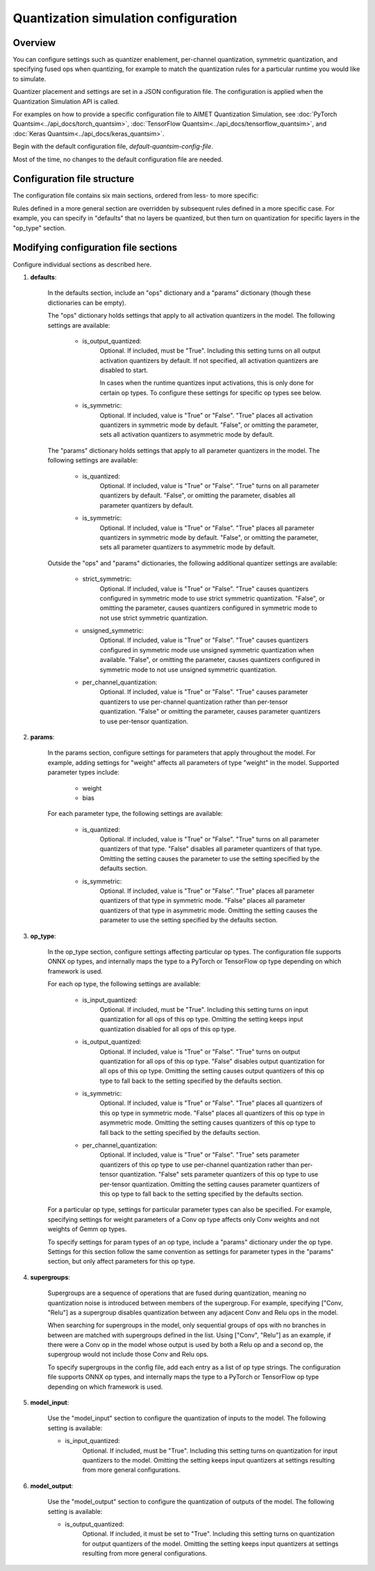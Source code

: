 .. _ug-quantsim-config:

#####################################
Quantization simulation configuration
#####################################

Overview
========

You can configure settings such as quantizer enablement, per-channel quantization, symmetric quantization, and specifying fused ops when quantizing, for example to match the quantization rules for a particular runtime you would like to simulate.

Quantizer placement and settings are set in a JSON configuration file. The configuration is applied when the Quantization Simulation API is called.

For examples on how to provide a specific configuration file to AIMET Quantization Simulation,
see :doc:`PyTorch Quantsim<../api_docs/torch_quantsim>`, :doc:`TensorFlow Quantsim<../api_docs/tensorflow_quantsim>`, and :doc:`Keras Quantsim<../api_docs/keras_quantsim>`.

Begin with the default configuration file, `default-quantsim-config-file`.

Most of the time, no changes to the default configuration file are needed.

Configuration file structure
============================

The configuration file contains six main sections, ordered from less- to more specific:

.. image:: ../images/quantsim_config_file.png

Rules defined in a more general section are overridden by subsequent rules defined in a more specific case.
For example, you can specify in "defaults" that no layers be quantized, but then turn on quantization for specific layers in the "op_type" section.

Modifying configuration file sections
=====================================

Configure individual sections as described here.

1. **defaults**:

    .. literalinclude:: ../torch_code_examples/quantsim_config_example.py
       :language: python
       :start-after: # defaults start
       :end-before:  # defaults end

    In the defaults section, include an "ops" dictionary and a "params" dictionary (though these dictionaries can be empty).

    The "ops" dictionary holds settings that apply to all activation quantizers in the model.
    The following settings are available:

        - is_output_quantized:
            Optional. If included, must be "True".
            Including this setting turns on all output activation quantizers by default.
            If not specified, all activation quantizers are disabled to start.

            In cases when the runtime quantizes input activations, this is only done for certain op types.
            To configure these settings for specific op types see below.

        - is_symmetric:
            Optional. If included, value is "True" or "False".
            "True" places all activation quantizers in symmetric mode by default.
            "False", or omitting the parameter, sets all activation quantizers to asymmetric mode by default.

    The "params" dictionary holds settings that apply to all parameter quantizers in the model.
    The following settings are available:

        - is_quantized:
            Optional.  If included, value is "True" or "False".
            "True" turns on all parameter quantizers by default.
            "False", or omitting the parameter, disables all parameter quantizers by default.

        - is_symmetric:
            Optional.  If included, value is "True" or "False".
            "True" places all parameter quantizers in symmetric mode by default.
            "False", or omitting the parameter, sets all parameter quantizers to asymmetric mode by default.

    Outside the "ops" and "params" dictionaries, the following additional quantizer settings are available:

        - strict_symmetric:
            Optional.  If included, value is "True" or "False".
            "True" causes quantizers configured in symmetric mode to use strict symmetric quantization.
            "False", or omitting the parameter, causes quantizers configured in symmetric mode to not use strict symmetric quantization.

        - unsigned_symmetric:
            Optional.  If included, value is "True" or "False".
            "True" causes quantizers configured in symmetric mode use unsigned symmetric quantization when available.
            "False", or omitting the parameter, causes quantizers configured in symmetric mode to not use unsigned symmetric quantization.

        - per_channel_quantization:
            Optional.  If included, value is "True" or "False".
            "True" causes parameter quantizers to use per-channel quantization rather than per-tensor quantization.
            "False" or omitting the parameter, causes parameter quantizers to use per-tensor quantization.

2. **params**:

    .. literalinclude:: ../torch_code_examples/quantsim_config_example.py
       :language: python
       :start-after: # params start
       :end-before:  # params end


    In the params section, configure settings for parameters that apply throughout the model.
    For example, adding settings for "weight" affects all parameters of type "weight" in the model.
    Supported parameter types include:

        - weight
        - bias

    For each parameter type, the following settings are available:

        - is_quantized:
            Optional.  If included, value is "True" or "False".
            "True" turns on all parameter quantizers of that type.
            "False" disables all parameter quantizers of that type.
            Omitting the setting causes the parameter to use the setting specified by the defaults section.

        - is_symmetric:
            Optional.  If included, value is "True" or "False".
            "True" places all parameter quantizers of that type in symmetric mode.
            "False" places all parameter quantizers of that type in asymmetric mode.
            Omitting the setting causes the parameter to use the setting specified by the defaults section.

3. **op_type**:

    .. literalinclude:: ../torch_code_examples/quantsim_config_example.py
       :language: python
       :start-after: # op_type start
       :end-before:  # op_type end

    In the op_type section, configure settings affecting particular op types.
    The configuration file supports ONNX op types, and internally maps the type to a PyTorch or TensorFlow op type depending on which framework is used.

    For each op type, the following settings are available:

        - is_input_quantized:
            Optional. If included, must be "True".
            Including this setting turns on input quantization for all ops of this op type.
            Omitting the setting keeps input quantization disabled for all ops of this op type.

        - is_output_quantized:
            Optional.  If included, value is "True" or "False".
            "True" turns on output quantization for all ops of this op type.
            "False" disables output quantization for all ops of this op type.
            Omitting the setting causes output quantizers of this op type to fall back to the setting specified by the defaults section.

        - is_symmetric:
                Optional.  If included, value is "True" or "False".
                "True" places all quantizers of this op type in symmetric mode.
                "False" places all quantizers of this op type in asymmetric mode.
                Omitting the setting causes quantizers of this op type to fall back to the setting specified by the defaults section.

        - per_channel_quantization:
                Optional.  If included, value is "True" or "False".
                "True" sets parameter quantizers of this op type to use per-channel quantization rather than per-tensor quantization.
                "False" sets parameter quantizers of this op type to use per-tensor quantization.
                Omitting the setting causes parameter quantizers of this op type to fall back to the setting specified by the defaults section.

    For a particular op type, settings for particular parameter types can also be specified.
    For example, specifying settings for weight parameters of a Conv op type affects only Conv weights and not weights of Gemm op types.

    To specify settings for param types of an op type, include a "params" dictionary under the op type.
    Settings for this section follow the same convention as settings for parameter types in the "params" section, but only affect parameters for this op type.

4. **supergroups**:

    .. literalinclude:: ../torch_code_examples/quantsim_config_example.py
       :language: python
       :start-after: # supergroups start
       :end-before:  # supergroups end

    Supergroups are a sequence of operations that are fused during quantization, meaning no quantization noise is introduced between members of the supergroup.
    For example, specifying ["Conv, "Relu"] as a supergroup disables quantization between any adjacent Conv and Relu ops in the model.

    When searching for supergroups in the model, only sequential groups of ops with no branches in between are matched with supergroups defined in the list.
    Using ["Conv", "Relu"] as an example, if there were a Conv op in the model whose output is used by both a Relu op and a second op, the supergroup would not include those Conv and Relu ops.

    To specify supergroups in the config file, add each entry as a list of op type strings.
    The configuration file supports ONNX op types, and internally maps the type to a PyTorch or TensorFlow op type depending on which framework is used.

5. **model_input**:

    .. literalinclude:: ../torch_code_examples/quantsim_config_example.py
       :language: python
       :start-after: # model_input start
       :end-before:  # model_input end

    Use the "model_input" section to configure the quantization of inputs to the model.
    The following setting is available:

    - is_input_quantized:
        Optional. If included, must be "True".
        Including this setting turns on quantization for input quantizers to the model.
        Omitting the setting keeps input quantizers at settings resulting from more general configurations.

6. **model_output**:

    .. literalinclude:: ../torch_code_examples/quantsim_config_example.py
       :language: python
       :start-after: # model_output start
       :end-before:  # model_output end

    Use the "model_output" section to configure the quantization of outputs of the model.
    The following setting is available:

    - is_output_quantized:
        Optional. If included, it must be set to "True".
        Including this setting turns on quantization for output quantizers of the model.
        Omitting the setting keeps input quantizers at settings resulting from more general configurations.
